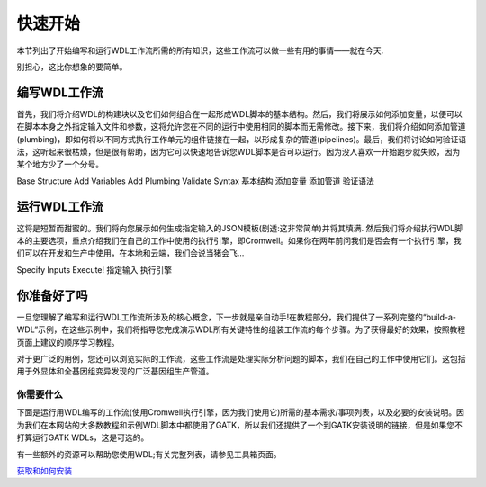 .. _getstart-page:

快速开始
=========

本节列出了开始编写和运行WDL工作流所需的所有知识，这些工作流可以做一些有用的事情——就在今天.

别担心，这比你想象的要简单。

编写WDL工作流
--------------

首先，我们将介绍WDL的构建块以及它们如何组合在一起形成WDL脚本的基本结构。然后，我们将展示如何添加变量，以便可以在脚本本身之外指定输入文件和参数，这将允许您在不同的运行中使用相同的脚本而无需修改。接下来，我们将介绍如何添加管道(plumbing)，即如何将以不同方式执行工作单元的组件链接在一起，以形成复杂的管道(pipelines)。最后，我们将讨论如何验证语法，这听起来很枯燥，但是很有帮助，因为它可以快速地告诉您WDL脚本是否可以运行。因为没人喜欢一开始跑步就失败，因为某个地方少了一个分号。

Base Structure     Add Variables    Add Plumbing    Validate Syntax
基本结构    添加变量    添加管道    验证语法


运行WDL工作流
--------------
这将是短暂而甜蜜的。我们将向您展示如何生成指定输入的JSON模板(剧透:这非常简单)并将其填满. 然后我们将介绍执行WDL脚本的主要选项，重点介绍我们在自己的工作中使用的执行引擎，即Cromwell。如果你在两年前问我们是否会有一个执行引擎，我们可以在开发和生产中使用，在本地和云端，我们会说当猪会飞…

Specify Inputs    Execute!
指定输入    执行引擎

你准备好了吗
-------------
一旦您理解了编写和运行WDL工作流所涉及的核心概念，下一步就是亲自动手!在教程部分，我们提供了一系列完整的“build-a-WDL”示例，在这些示例中，我们将指导您完成演示WDL所有关键特性的组装工作流的每个步骤。为了获得最好的效果，按照教程页面上建议的顺序学习教程。

对于更广泛的用例，您还可以浏览实际的工作流，这些工作流是处理实际分析问题的脚本，我们在自己的工作中使用它们。这包括用于外显体和全基因组变异发现的广泛基因组生产管道。

你需要什么
^^^^^^^^^^^
下面是运行用WDL编写的工作流(使用Cromwell执行引擎，因为我们使用它)所需的基本需求/事项列表，以及必要的安装说明。因为我们在本网站的大多数教程和示例WDL脚本中都使用了GATK，所以我们还提供了一个到GATK安装说明的链接，但是如果您不打算运行GATK WDLs，这是可选的。

有一些额外的资源可以帮助您使用WDL;有关完整列表，请参见工具箱页面。

`获取和如何安装 <https://software.broadinstitute.org/wdl/documentation/quickstart#install6671>`_




